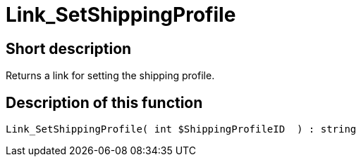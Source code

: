 = Link_SetShippingProfile
:lang: en
// include::{includedir}/_header.adoc[]
:keywords: Link_SetShippingProfile
:position: 414

//  auto generated content Thu, 06 Jul 2017 00:00:15 +0200
== Short description

Returns a link for setting the shipping profile.

== Description of this function

[source,plenty]
----

Link_SetShippingProfile( int $ShippingProfileID  ) : string

----

